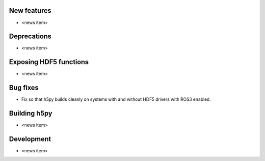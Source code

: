 New features
------------

* <news item>

Deprecations
------------

* <news item>

Exposing HDF5 functions
-----------------------

* <news item>

Bug fixes
---------

* Fix so that h5py builds cleanly on systems with and without HDF5 drivers with
  ROS3 enabled.

Building h5py
-------------

* <news item>

Development
-----------

* <news item>
